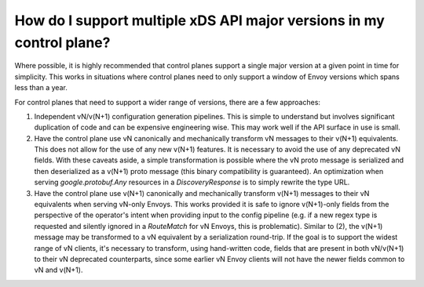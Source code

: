 How do I support multiple xDS API major versions in my control plane?
=====================================================================

Where possible, it is highly recommended that control planes support a single major version at a
given point in time for simplicity. This works in situations where control planes need to only
support a window of Envoy versions which spans less than a year.

For control planes that need to support a wider range of versions, there are a few approaches:

1. Independent vN/v(N+1) configuration generation pipelines. This is simple to understand but
   involves significant duplication of code and can be expensive engineering wise. This may work
   well if the API surface in use is small.
2. Have the control plane use vN canonically and mechanically transform vN messages to their v(N+1)
   equivalents. This does not allow for the use of any new v(N+1) features. It is necessary to avoid
   the use of any deprecated vN fields. With these caveats aside, a simple transformation is
   possible where the vN proto message is serialized and then deserialized as a v(N+1) proto message
   (this binary compatibility is guaranteed). An optimization when serving *google.protobuf.Any*
   resources in a *DiscoveryResponse* is to simply rewrite the type URL.
3. Have the control plane use v(N+1) canonically and mechanically transform v(N+1) messages to their
   vN equivalents when serving vN-only Envoys. This works provided it is safe to ignore v(N+1)-only
   fields from the perspective of the operator's intent when providing input to the config pipeline
   (e.g. if a new regex type is requested and silently ignored in a *RouteMatch* for vN Envoys, this
   is problematic). Similar to (2), the v(N+1) message may be transformed to a vN equivalent by a
   serialization round-trip. If the goal is to support the widest range of vN clients, it's
   necessary to transform, using hand-written code, fields that are present in both vN/v(N+1) to
   their vN deprecated counterparts, since some earlier vN Envoy clients will not have the newer
   fields common to vN and v(N+1).
